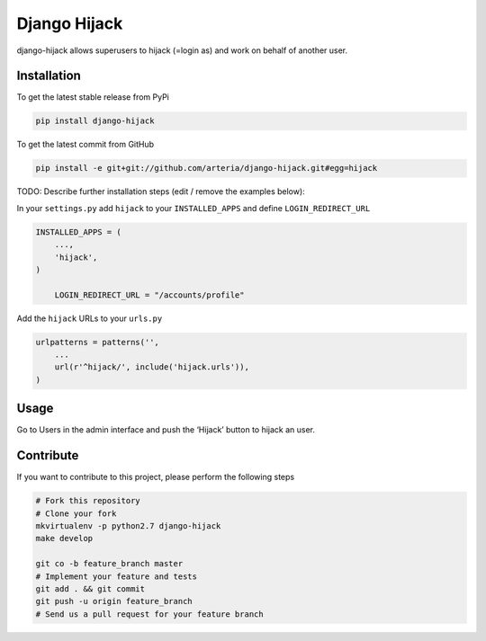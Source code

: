 Django Hijack
============

django-hijack allows superusers to hijack (=login as) and work on behalf of another user.

Installation
------------

To get the latest stable release from PyPi

.. code-block:: bash

    pip install django-hijack

To get the latest commit from GitHub

.. code-block:: bash

    pip install -e git+git://github.com/arteria/django-hijack.git#egg=hijack

TODO: Describe further installation steps (edit / remove the examples below):


In your ``settings.py`` add ``hijack`` to your ``INSTALLED_APPS`` and define ``LOGIN_REDIRECT_URL``

.. code-block:: python

    INSTALLED_APPS = (
        ...,
        'hijack',
    )
	
	LOGIN_REDIRECT_URL = "/accounts/profile"
	

Add the ``hijack`` URLs to your ``urls.py``

.. code-block:: python

    urlpatterns = patterns('',
        ...
        url(r'^hijack/', include('hijack.urls')),
    )




Usage
-----

Go to Users in the admin interface and push the ‘Hijack’ button to hijack an user.


Contribute
----------

If you want to contribute to this project, please perform the following steps

.. code-block:: bash

    # Fork this repository
    # Clone your fork
    mkvirtualenv -p python2.7 django-hijack
    make develop

    git co -b feature_branch master
    # Implement your feature and tests
    git add . && git commit
    git push -u origin feature_branch
    # Send us a pull request for your feature branch
